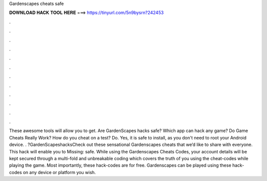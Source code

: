 Gardenscapes cheats safe

𝐃𝐎𝐖𝐍𝐋𝐎𝐀𝐃 𝐇𝐀𝐂𝐊 𝐓𝐎𝐎𝐋 𝐇𝐄𝐑𝐄 ===> https://tinyurl.com/5n9bysrn?242453

.

.

.

.

.

.

.

.

.

.

.

.

These awesome tools will allow you to get. Are GardenScapes hacks safe? Which app can hack any game? Do Game Cheats Really Work? How do you cheat on a test? Do. Yes, it is safe to install, as you don't need to root your Android device. . ?GardenScapeshacksCheck out these sensational Gardenscapes cheats that we’d like to share with everyone. This hack will enable you to Missing: safe. While using the Gardenscapes Cheats Codes, your account details will be kept secured through a multi-fold and unbreakable coding which covers the truth of you using the cheat-codes while playing the game. Most importantly, these hack-codes are for free. Gardenscapes can be played using these hack-codes on any device or platform you wish.